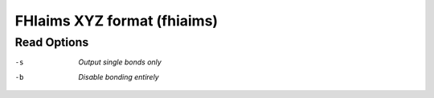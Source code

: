 .. _FHIaims_XYZ_format:

FHIaims XYZ format (fhiaims)
============================
Read Options
~~~~~~~~~~~~ 

-s  *Output single bonds only*
-b  *Disable bonding entirely*


